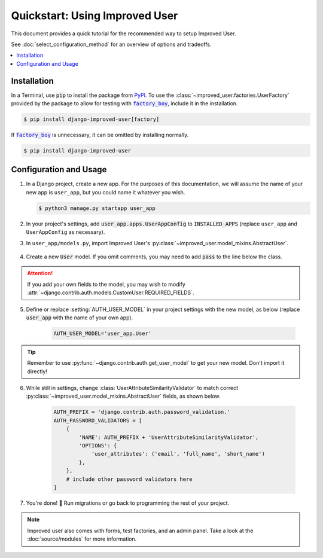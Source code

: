 ###############################
Quickstart: Using Improved User
###############################

This document provides a quick tutorial for the recommended way to setup
Improved User.

See :doc:`select_configuration_method` for an overview of options and
tradeoffs.

.. contents::
   :local:

************
Installation
************

In a Terminal, use :code:`pip` to install the package from `PyPI`_.
To use the :class:`~improved_user.factories.UserFactory` provided
by the package to allow for testing with |factory_boy|_, include it
in the installation.

.. code:: console

    $ pip install django-improved-user[factory]

If |factory_boy|_ is unnecessary, it can be omitted by installing normally.

.. code:: console

    $ pip install django-improved-user



.. _PyPI: https://pypi.org/project/django-improved-user/
.. _factory_boy: https://github.com/FactoryBoy/factory_boy
.. |factory_boy| replace:: :code:`factory_boy`

***********************
Configuration and Usage
***********************

1. In a Django project, create a new app. For the purposes of this
   documentation, we will assume the name of your new app is
   ``user_app``, but you could name it whatever you wish.

   .. code:: console

        $ python3 manage.py startapp user_app

2. In your project's settings, add :code:`user_app.apps.UserAppConfig` to
   :code:`INSTALLED_APPS` (replace ``user_app`` and ``UserAppConfig``
   as necessary).

3. In ``user_app/models.py``, import Improved User's
   :py:class:`~improved_user.model_mixins.AbstractUser`.

    .. literalinclude:: ../example_extension_project/user_extension/models.py
        :lines: 5

4. Create a new :code:`User` model. If you omit comments, you may need
   to add :code:`pass` to the line below the class.

    .. literalinclude:: ../example_extension_project/user_extension/models.py
        :lines: 9-10

.. ATTENTION::
    If you add your own fields to the model, you may wish to modify
    :attr:`~django.contrib.auth.models.CustomUser.REQUIRED_FIELDS`.

5. Define or replace :setting:`AUTH_USER_MODEL` in your project settings
   with the new model, as below (replace :code:`user_app` with the name
   of your own app).

    .. code:: python

        AUTH_USER_MODEL='user_app.User'

.. TIP::
    Remember to use :py:func:`~django.contrib.auth.get_user_model` to
    get your new model. Don't import it directly!

6. While still in settings, change
   :class:`UserAttributeSimilarityValidator` to match correct
   :py:class:`~improved_user.model_mixins.AbstractUser` fields, as
   shown below.

    .. code:: python

        AUTH_PREFIX = 'django.contrib.auth.password_validation.'
        AUTH_PASSWORD_VALIDATORS = [
            {
                'NAME': AUTH_PREFIX + 'UserAttributeSimilarityValidator',
                'OPTIONS': {
                    'user_attributes': ('email', 'full_name', 'short_name')
                },
            },
            # include other password validators here
        ]

7. You're done! 🎉 Run migrations or go back to programming the rest
   of your project.

.. NOTE::
    Improved user also comes with forms, test factories, and an admin
    panel. Take a look at the :doc:`source/modules` for more
    information.
